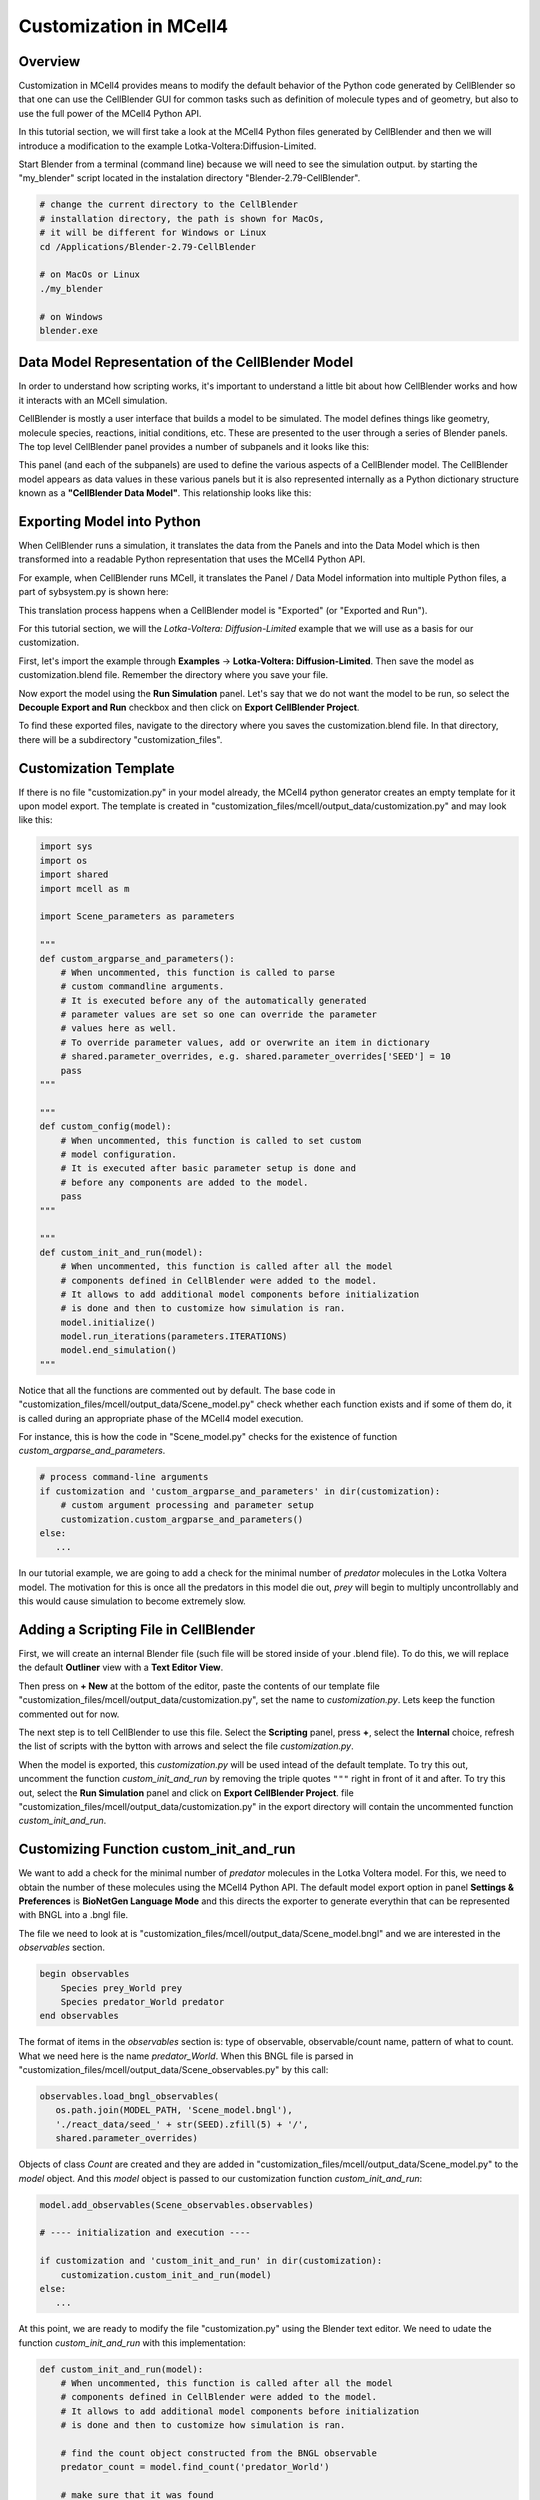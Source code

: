 .. _customization:


***********************
Customization in MCell4
***********************

Overview
--------

Customization in MCell4 provides means to modify the default behavior of 
the Python code generated by CellBlender so that one can use the CellBlender GUI
for common tasks such as definition of molecule types and of geometry, 
but also to use the full power of the MCell4 Python API.  

In this tutorial section, we will first take a look at the  
MCell4 Python files generated by CellBlender and then we will introduce
a modification to the example Lotka-Voltera:Diffusion-Limited.  

Start Blender from a terminal (command line) because we will need to see the 
simulation output. by starting the "my_blender" script located in the instalation 
directory "Blender-2.79-CellBlender". 

.. code-block:: text

   # change the current directory to the CellBlender
   # installation directory, the path is shown for MacOs,
   # it will be different for Windows or Linux 
   cd /Applications/Blender-2.79-CellBlender
   
   # on MacOs or Linux
   ./my_blender
   
   # on Windows
   blender.exe



Data Model Representation of the CellBlender Model
--------------------------------------------------

In order to understand how scripting works, it's important to understand
a little bit about how CellBlender works and how it interacts with an MCell
simulation.

CellBlender is mostly a user interface that builds a model to be simulated.
The model defines things like geometry, molecule species, reactions, initial
conditions, etc. These are presented to the user through a series of Blender
panels. The top level CellBlender panel provides a number of subpanels and
it looks like this:

.. image:: ../images/shared/button_panels/main_panel.png

This panel (and each of the subpanels) are used to define the various aspects
of a CellBlender model. The CellBlender model appears as data values in these
various panels but it is also represented internally as a Python dictionary structure
known as a **"CellBlender Data Model"**. This relationship looks like this:

.. image:: ./images/CellBlender_Panels_Data_Model.png


Exporting Model into Python
---------------------------

When CellBlender runs a simulation, it translates the data from the Panels and
into the Data Model which is then transformed into a readable Python representation that uses 
the MCell4 Python API.


For example,
when CellBlender runs MCell, it translates the Panel / Data Model information into
multiple Python files, a part of sybsystem.py is shown here:

.. image:: ./images/CellBlender_Data_Model_to_MCell4.png

This translation process happens when a CellBlender model is "Exported" (or
"Exported and Run"). 

For this tutorial section, we will the *Lotka-Voltera: Diffusion-Limited* example that
we will use as a basis for our customization. 

First, let's import the example through **Examples** -> **Lotka-Voltera: Diffusion-Limited**.
Then save the model as customization.blend file. Remember the directory where you save your file.

Now export the model using the **Run Simulation** panel. 
Let's say that we do not want the model to be run, so select the **Decouple Export and Run** 
checkbox and then click on **Export CellBlender Project**.  

.. image:: ./images/export_run.png


To find these exported files, navigate to the directory where you saves the customization.blend file.
In that directory, there will be a subdirectory "customization_files". 

Customization Template
----------------------

If there is no file "customization.py" in your model already, the MCell4 python generator 
creates an empty template for it upon model export.
The template is created in "customization_files/mcell/output_data/customization.py" and 
may look like this:

.. code-block:: python

   import sys
   import os
   import shared
   import mcell as m
   
   import Scene_parameters as parameters
   
   """
   def custom_argparse_and_parameters():
       # When uncommented, this function is called to parse 
       # custom commandline arguments.
       # It is executed before any of the automatically generated 
       # parameter values are set so one can override the parameter 
       # values here as well.
       # To override parameter values, add or overwrite an item in dictionary
       # shared.parameter_overrides, e.g. shared.parameter_overrides['SEED'] = 10
       pass
   """
   
   """
   def custom_config(model):
       # When uncommented, this function is called to set custom
       # model configuration.
       # It is executed after basic parameter setup is done and 
       # before any components are added to the model. 
       pass
   """
   
   """
   def custom_init_and_run(model):
       # When uncommented, this function is called after all the model
       # components defined in CellBlender were added to the model.
       # It allows to add additional model components before initialization 
       # is done and then to customize how simulation is ran.
       model.initialize()
       model.run_iterations(parameters.ITERATIONS)
       model.end_simulation()
   """

Notice that all the functions are commented out by default. 
The base code in "customization_files/mcell/output_data/Scene_model.py" check whether 
each function exists and if some of them do, it is called during an appropriate 
phase of the MCell4 model execution.

For instance, this is how the code in "Scene_model.py" checks for the existence
of function *custom_argparse_and_parameters*.

.. code-block:: python

   # process command-line arguments
   if customization and 'custom_argparse_and_parameters' in dir(customization):
       # custom argument processing and parameter setup
       customization.custom_argparse_and_parameters()
   else:
      ...
      
In our tutorial example, we are going to add a check for the minimal number of 
*predator* molecules in the Lotka Voltera model. 
The motivation for this is once all the predators in this model die out, 
*prey* will begin to multiply uncontrollably and this would cause simulation to become 
extremely slow. 

Adding a Scripting File in CellBlender
--------------------------------------

First, we will create an internal Blender file (such file will be 
stored inside of your .blend file). To do this, we will replace the default 
**Outliner** view with a **Text Editor View**. 

.. image:: ./images/customization_editor_selection.png

Then press on **+ New** at the bottom of the editor, 
paste the contents of our template file "customization_files/mcell/output_data/customization.py",
set the name to *customization.py*. Lets keep the function commented out for now.
       
.. image:: ./images/customization_editor_w_template.png

The next step is to tell CellBlender to use this file.
Select the **Scripting** panel, press **+**, select the **Internal** choice,
refresh the list of scripts with the bytton with arrows and select 
the file *customization.py*.

.. image:: ./images/customization_select_file.png

When the model is exported, this *customization.py* will be used intead of the 
default template. To try this out, uncomment the function *custom_init_and_run*
by removing the triple quotes ``"""`` right in front of it and after. 
To try this out, select the **Run Simulation** panel and click on **Export CellBlender Project**. 
file "customization_files/mcell/output_data/customization.py" in the export directory will contain
the uncommented function *custom_init_and_run*.

Customizing Function custom_init_and_run
----------------------------------------

We want to add a check for the minimal number of *predator* molecules in the 
Lotka Voltera model. For this, we need to obtain the number of these molecules
using the MCell4 Python API. 
The default model export option in panel **Settings & Preferences** is 
**BioNetGen Language Mode** and this directs the exporter to 
generate everythin that can be represented with BNGL into a .bngl file. 

.. image:: ./images/customization_bngl_mode.png

The file we need to look at is 
"customization_files/mcell/output_data/Scene_model.bngl" and we 
are interested in the *observables* section. 

.. code-block:: text
 
   begin observables
       Species prey_World prey
       Species predator_World predator
   end observables

The format of items in the *observables* section is: type of observable, 
observable/count name, pattern of what to count.
What we need here is the name *predator_World*. When this BNGL file is 
parsed in "customization_files/mcell/output_data/Scene_observables.py"
by this call:

.. code-block:: python

   observables.load_bngl_observables(
      os.path.join(MODEL_PATH, 'Scene_model.bngl'), 
      './react_data/seed_' + str(SEED).zfill(5) + '/', 
      shared.parameter_overrides)

Objects of class *Count* are created and they are added in 
"customization_files/mcell/output_data/Scene_model.py" to the *model* 
object. And this *model* object is passed to our customization function
*custom_init_and_run*:

.. code-block:: python
   
   model.add_observables(Scene_observables.observables)
   
   # ---- initialization and execution ----
   
   if customization and 'custom_init_and_run' in dir(customization):
       customization.custom_init_and_run(model)
   else:
      ...
    
At this point, we are ready to modify the file "customization.py"
using the Blender text editor. We need to udate the function 
*custom_init_and_run* with this implementation:

.. code-block:: python

   def custom_init_and_run(model):
       # When uncommented, this function is called after all the model
       # components defined in CellBlender were added to the model.
       # It allows to add additional model components before initialization 
       # is done and then to customize how simulation is ran.
       
       # find the count object constructed from the BNGL observable
       predator_count = model.find_count('predator_World')
       
       # make sure that it was found
       assert predator_count
       
       # initialize the model
       model.initialize()
       
       # instead of running the whole simulation in one call, let's
       # run it iteration by iteration
       for i in range(parameters.ITERATIONS):
           # run only one iteration
           model.run_iterations(1)
           
           # get count of predators
           p = predator_count.get_current_value()
           
           # to see that the counting works, we will print to 
           # to the terminal
           print("Predator count: " + str(p))
           
           # and here is the check for zero value
           if p == 0:
               # signalize that there was an error during simulation
               # and terminate with exit code 1
               sys.exit("Error: predator count is 0, terminating simulation")
           
       # and perform final simulation step
       model.end_simulation()

Save the CellBlender project now.
     
Trying out the Customized Code
------------------------------
      
We would like to export the model and run it at the same time
so in the panel **Run Simulation**, box **Output / Control Options**
unselect the checkbox **Decouple Export and Run**. 
Then click on button **Export & Run**.
Simulation starts and we can check the terminal (command line) from which we 
started CellBlender wen we started this section.
We should see a printout similar to this text:

.. code-block:: text
   
   ...   
   Predator count: 701.0
   Predator count: 697.0
   Predator count: 680.0
   Predator count: 679.0
   Predator count: 682.0
   Iteration 500, simulation finished successfully
   ...

Ok, the printout works correctly, so let's try the check for the 
count 0. We will change a reaction rate to achieve this.   
Open the **Reactions** panel, select the *predator -> NULL*
reaction and set the **Forward rate** from 5e6 to 3e7.
This means that the *predators* will starve-out faster.
Run the simulation again. 
It will fail now (if not, increate the forward rate even more)
and the simulation will end with this message:
 
.. image:: ./images/customization_predator_count_0.png
 
You can also check the printouts on the terminal. 
(note: the error message may not be at the end because we are using 
error output for the error message and standard output for the counts).  

Congratulations, you just customized your first model! 

We used just a small part of the MCell4 Python API offers, 
More details can be found in the MCell4 API Reference that describes the whole 
Python API and there is also a tutorial for this API. (TODO: links) 
